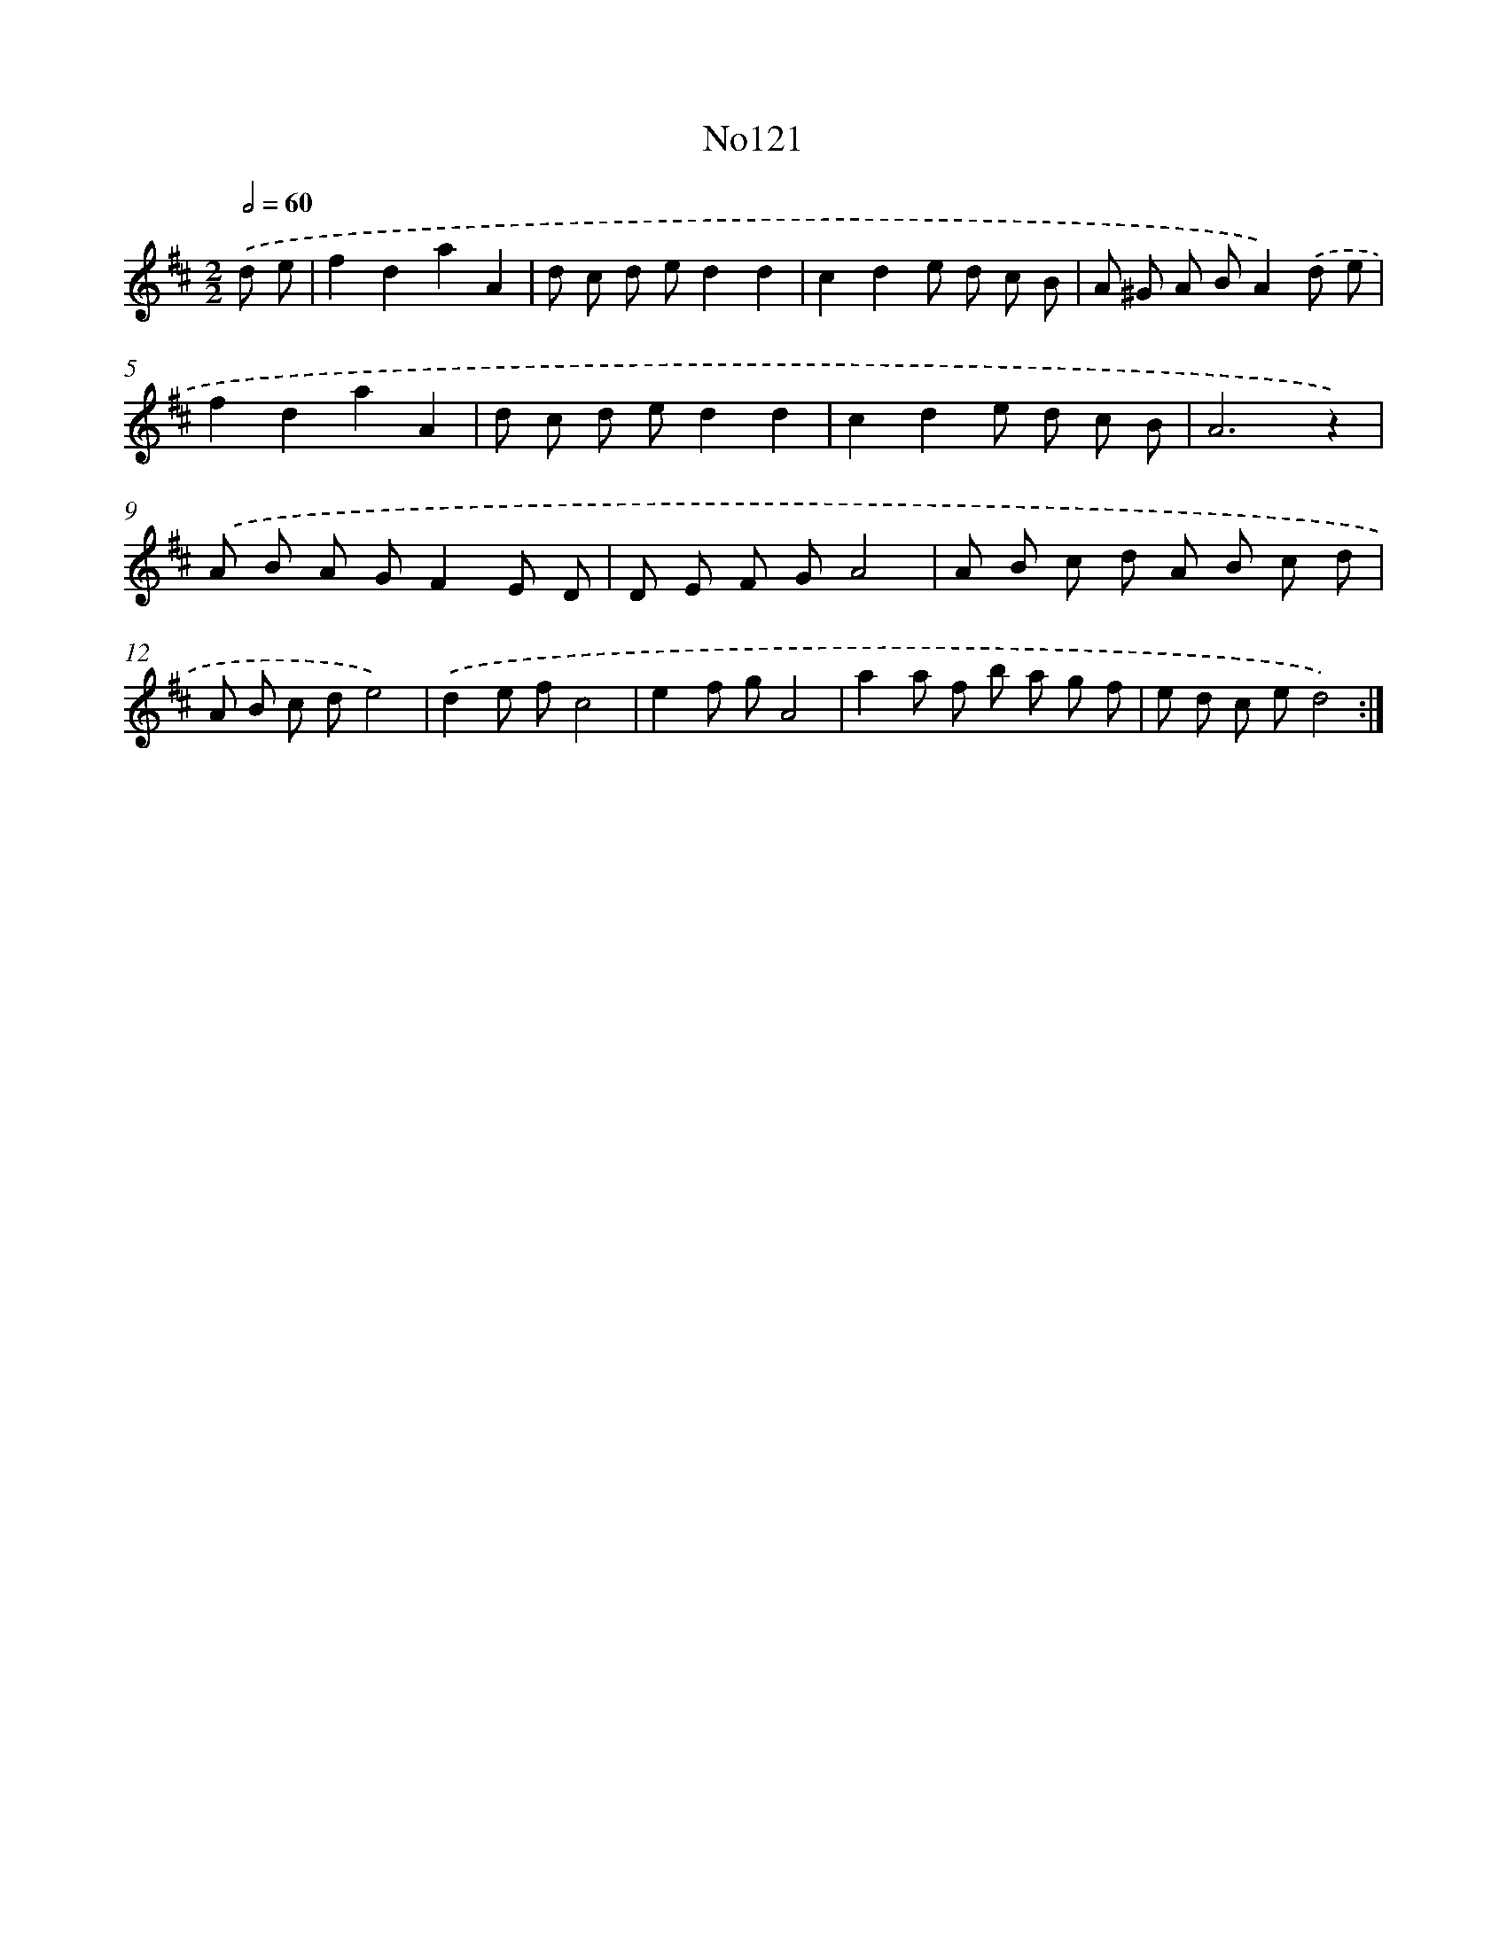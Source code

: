X: 13552
T: No121
%%abc-version 2.0
%%abcx-abcm2ps-target-version 5.9.1 (29 Sep 2008)
%%abc-creator hum2abc beta
%%abcx-conversion-date 2018/11/01 14:37:35
%%humdrum-veritas 408818218
%%humdrum-veritas-data 3924171954
%%continueall 1
%%barnumbers 0
L: 1/8
M: 2/2
Q: 1/2=60
K: D clef=treble
.('d e [I:setbarnb 1]|
f2d2a2A2 |
d c d ed2d2 |
c2d2e d c B |
A ^G A BA2).('d e |
f2d2a2A2 |
d c d ed2d2 |
c2d2e d c B |
A6z2) |
.('A B A GF2E D |
D E F GA4 |
A B c d A B c d |
A B c de4) |
.('d2e fc4 |
e2f gA4 |
a2a f b a g f |
e d c ed4) :|]
